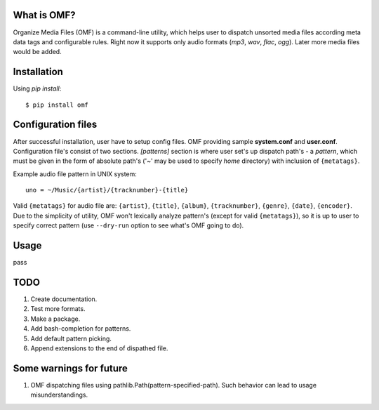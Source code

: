 What is OMF?
============
Organize Media Files (OMF) is a command-line utility, which helps user to dispatch unsorted media files according meta data tags and configurable rules. Right now it supports only audio formats (\ *mp3*\ ,  \ *wav*\ ,  \ *flac*\ ,  \ *ogg*\ ). Later more media files would be added.

Installation
============
Using \ *pip install*\ \: ::
    
    $ pip install omf

Configuration files
===================
After successful installation, user have to setup config files. OMF providing sample \ **system.conf**\  and \ **user.conf**\ . Configuration file's consist of two sections. \ *[patterns]*\  section is where user set's up dispatch path's - a \ *pattern*\ , which must be given in the form of absolute path's (\'~\' may be used to specify \ *home*\  directory) with inclusion of ``{metatags}``.

Example audio file pattern in UNIX system\: ::

    uno = ~/Music/{artist}/{tracknumber}-{title}

Valid ``{metatags}`` for audio file are: \ ``{artist}``\ , \ ``{title}``\ , \ ``{album}``\ , \ ``{tracknumber}``\ , \ ``{genre}``\ , \ ``{date}``\ , \ ``{encoder}``\ . Due to the simplicity of utility, OMF won't lexically analyze pattern's (except for valid \ ``{metatags}``\ ), so it is up to user to specify correct pattern (use \ ``--dry-run``\  option to see what's OMF going to do).

Usage
=====
pass

TODO
============
1. Create documentation.
2. Test more formats.
3. Make a package.
4. Add bash-completion for patterns.
5. Add default pattern picking.
6. Append extensions to the end of dispathed file.

Some warnings for future
============
1. OMF dispatching files using pathlib.Path(pattern-specified-path). Such behavior can lead to usage misunderstandings.